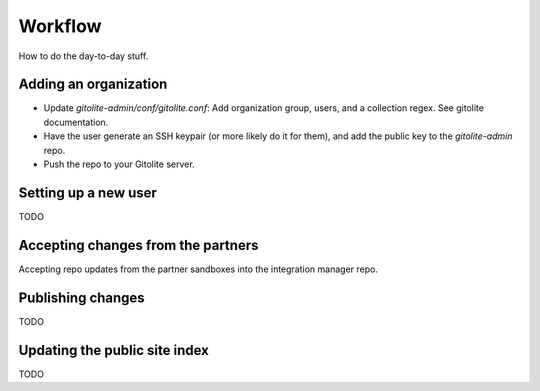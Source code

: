 Workflow
========

How to do the day-to-day stuff.


Adding an organization
------------------------------

* Update `gitolite-admin/conf/gitolite.conf`: Add organization group, users, and a collection regex.  See gitolite documentation.
* Have the user generate an SSH keypair (or more likely do it for them), and add the public key to the `gitolite-admin` repo.
* Push the repo to your Gitolite server.


Setting up a new user
------------------------------

TODO


Accepting changes from the partners
----------------------------------------

Accepting repo updates from the partner sandboxes into the integration manager repo.


Publishing changes
------------------------------

TODO


Updating the public site index
------------------------------

TODO
